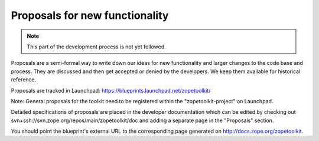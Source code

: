 Proposals for new functionality
===============================

.. note::
    This part of the development process is not yet followed.


Proposals are a semi-formal way to write down our ideas for new functionality
and larger changes to the code base and process. They are discussed and then
get accepted or denied by the developers. We keep them available for
historical reference.

Proposals are tracked in Launchpad: https://blueprints.launchpad.net/zopetoolkit/

Note: General proposals for the toolkit need to be registered within the
"zopetoolkit-project" on Launchpad.

Detailed specifications of proposals are placed in the developer documentation
which can be edited by checking out
svn+ssh://svn.zope.org/repos/main/zopetoolkit/doc and adding a separate page
in the "Proposals" section.

You should point the blueprint's external URL to the corresponding page
generated on http://docs.zope.org/zopetoolkit.
